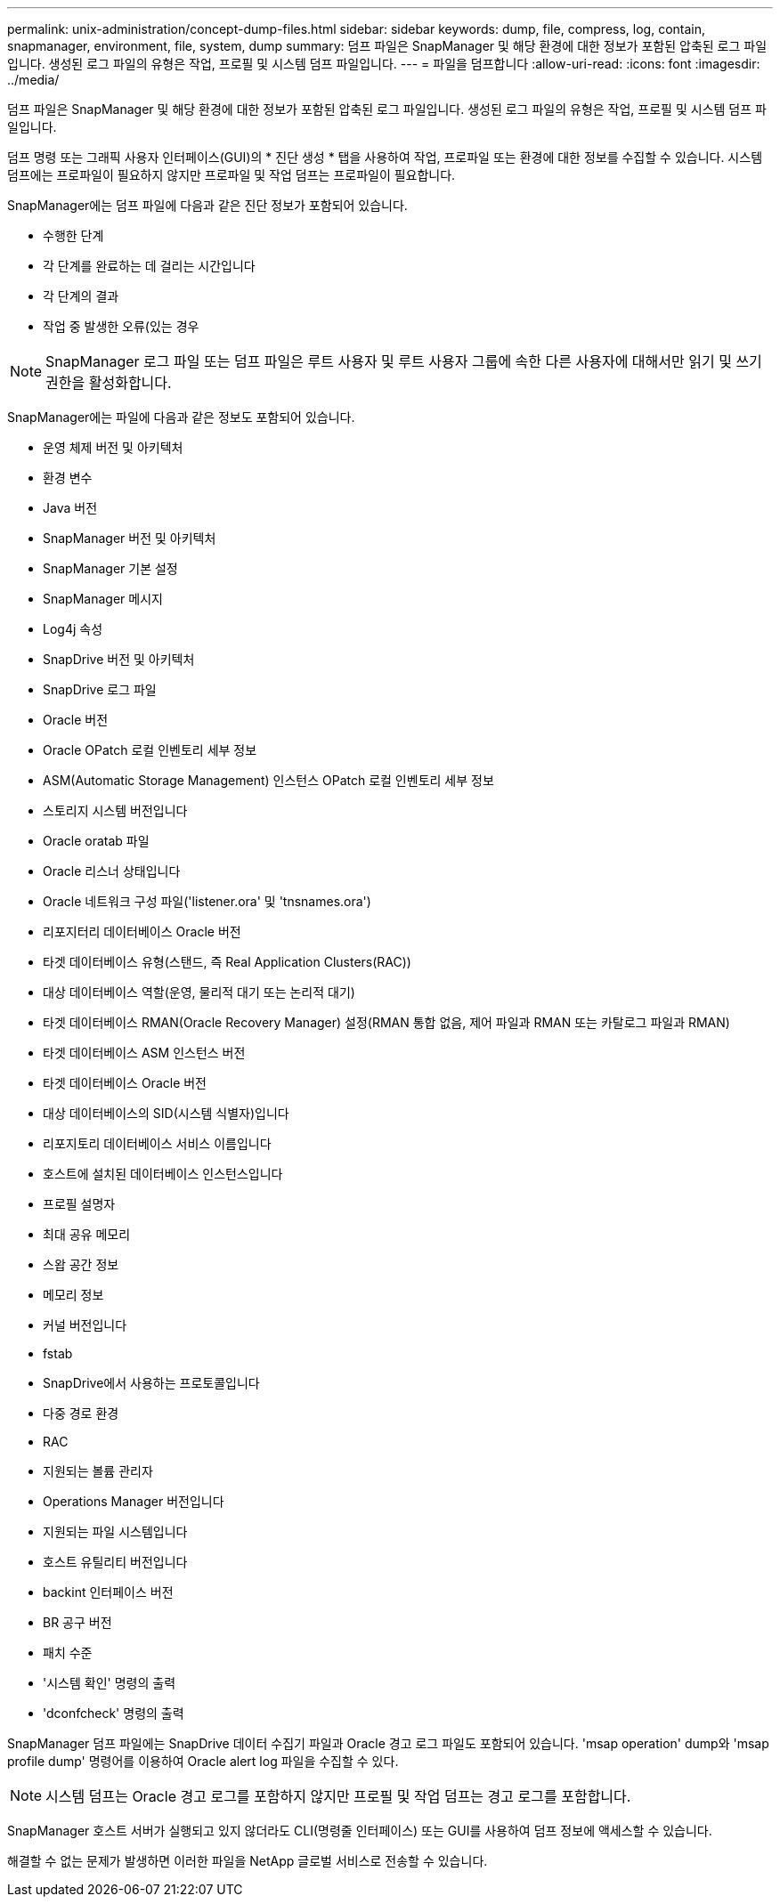 ---
permalink: unix-administration/concept-dump-files.html 
sidebar: sidebar 
keywords: dump, file, compress, log, contain, snapmanager, environment, file, system, dump 
summary: 덤프 파일은 SnapManager 및 해당 환경에 대한 정보가 포함된 압축된 로그 파일입니다. 생성된 로그 파일의 유형은 작업, 프로필 및 시스템 덤프 파일입니다. 
---
= 파일을 덤프합니다
:allow-uri-read: 
:icons: font
:imagesdir: ../media/


[role="lead"]
덤프 파일은 SnapManager 및 해당 환경에 대한 정보가 포함된 압축된 로그 파일입니다. 생성된 로그 파일의 유형은 작업, 프로필 및 시스템 덤프 파일입니다.

덤프 명령 또는 그래픽 사용자 인터페이스(GUI)의 * 진단 생성 * 탭을 사용하여 작업, 프로파일 또는 환경에 대한 정보를 수집할 수 있습니다. 시스템 덤프에는 프로파일이 필요하지 않지만 프로파일 및 작업 덤프는 프로파일이 필요합니다.

SnapManager에는 덤프 파일에 다음과 같은 진단 정보가 포함되어 있습니다.

* 수행한 단계
* 각 단계를 완료하는 데 걸리는 시간입니다
* 각 단계의 결과
* 작업 중 발생한 오류(있는 경우



NOTE: SnapManager 로그 파일 또는 덤프 파일은 루트 사용자 및 루트 사용자 그룹에 속한 다른 사용자에 대해서만 읽기 및 쓰기 권한을 활성화합니다.

SnapManager에는 파일에 다음과 같은 정보도 포함되어 있습니다.

* 운영 체제 버전 및 아키텍처
* 환경 변수
* Java 버전
* SnapManager 버전 및 아키텍처
* SnapManager 기본 설정
* SnapManager 메시지
* Log4j 속성
* SnapDrive 버전 및 아키텍처
* SnapDrive 로그 파일
* Oracle 버전
* Oracle OPatch 로컬 인벤토리 세부 정보
* ASM(Automatic Storage Management) 인스턴스 OPatch 로컬 인벤토리 세부 정보
* 스토리지 시스템 버전입니다
* Oracle oratab 파일
* Oracle 리스너 상태입니다
* Oracle 네트워크 구성 파일('listener.ora' 및 'tnsnames.ora')
* 리포지터리 데이터베이스 Oracle 버전
* 타겟 데이터베이스 유형(스탠드, 즉 Real Application Clusters(RAC))
* 대상 데이터베이스 역할(운영, 물리적 대기 또는 논리적 대기)
* 타겟 데이터베이스 RMAN(Oracle Recovery Manager) 설정(RMAN 통합 없음, 제어 파일과 RMAN 또는 카탈로그 파일과 RMAN)
* 타겟 데이터베이스 ASM 인스턴스 버전
* 타겟 데이터베이스 Oracle 버전
* 대상 데이터베이스의 SID(시스템 식별자)입니다
* 리포지토리 데이터베이스 서비스 이름입니다
* 호스트에 설치된 데이터베이스 인스턴스입니다
* 프로필 설명자
* 최대 공유 메모리
* 스왑 공간 정보
* 메모리 정보
* 커널 버전입니다
* fstab
* SnapDrive에서 사용하는 프로토콜입니다
* 다중 경로 환경
* RAC
* 지원되는 볼륨 관리자
* Operations Manager 버전입니다
* 지원되는 파일 시스템입니다
* 호스트 유틸리티 버전입니다
* backint 인터페이스 버전
* BR 공구 버전
* 패치 수준
* '시스템 확인' 명령의 출력
* 'dconfcheck' 명령의 출력


SnapManager 덤프 파일에는 SnapDrive 데이터 수집기 파일과 Oracle 경고 로그 파일도 포함되어 있습니다. 'msap operation' dump와 'msap profile dump' 명령어를 이용하여 Oracle alert log 파일을 수집할 수 있다.


NOTE: 시스템 덤프는 Oracle 경고 로그를 포함하지 않지만 프로필 및 작업 덤프는 경고 로그를 포함합니다.

SnapManager 호스트 서버가 실행되고 있지 않더라도 CLI(명령줄 인터페이스) 또는 GUI를 사용하여 덤프 정보에 액세스할 수 있습니다.

해결할 수 없는 문제가 발생하면 이러한 파일을 NetApp 글로벌 서비스로 전송할 수 있습니다.
